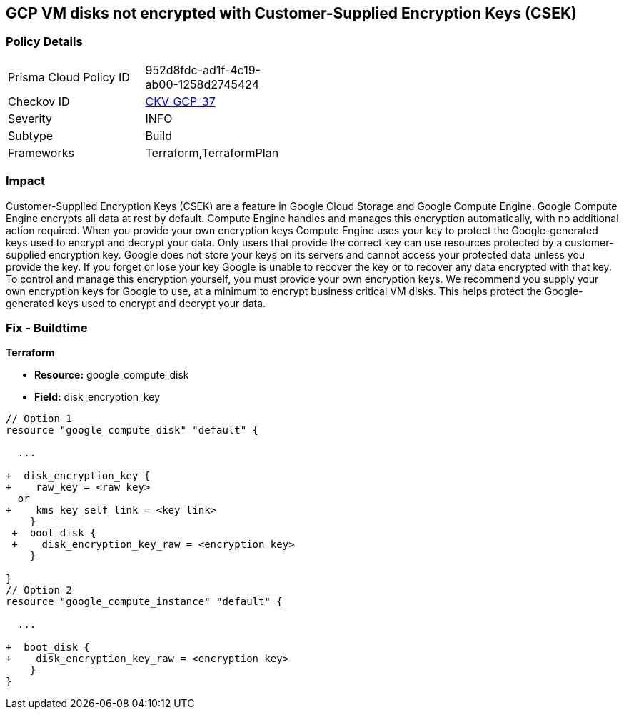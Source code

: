 == GCP VM disks not encrypted with Customer-Supplied Encryption Keys (CSEK)


=== Policy Details 

[width=45%]
[cols="1,1"]
|=== 
|Prisma Cloud Policy ID 
| 952d8fdc-ad1f-4c19-ab00-1258d2745424

|Checkov ID 
| https://github.com/bridgecrewio/checkov/tree/master/checkov/terraform/checks/resource/gcp/GoogleComputeDiskEncryption.py[CKV_GCP_37]

|Severity
|INFO

|Subtype
|Build
//, Run

|Frameworks
|Terraform,TerraformPlan

|=== 



=== Impact
Customer-Supplied Encryption Keys (CSEK) are a feature in Google Cloud Storage and Google Compute Engine.
Google Compute Engine encrypts all data at rest by default.
Compute Engine handles and manages this encryption automatically, with no additional action required.
When you provide your own encryption keys Compute Engine uses your key to protect the Google-generated keys used to encrypt and decrypt your data.
Only users that provide the correct key can use resources protected by a customer-supplied encryption key.
Google does not store your keys on its servers and cannot access your protected data unless you provide the key.
If you forget or lose your key Google is unable to recover the key or to recover any data encrypted with that key.
To control and manage this encryption yourself, you must provide your own encryption keys.
We recommend you supply your own encryption keys for Google to use, at a minimum to encrypt business critical VM disks.
This helps protect the Google-generated keys used to encrypt and decrypt your data.

////
=== Fix - Runtime


* GCP Console Currently there is no way to update the encryption of an existing disk.* 


Ensure you create new disks with Encryption set to Customer supplied.
To change the policy using the GCP Console, follow these steps:

. Log in to the GCP Console at https://console.cloud.google.com.

. Navigate to https://console.cloud.google.com/compute/disks [Compute Engine Disks].

. Click * CREATE DISK*.

. Set * Encryption type* to * Customer supplied*.

. In the dialog box, enter the * Key*.

. Select * Wrapped key*.

. Click * Create*.


* CLI Command* 


In the gcloud compute tool, encrypt a disk, use the following command: `--csek-key-file flag during instance creation`
If you are using an RSA-wrapped key, use the gcloud beta component and the following command:
----
gcloud (beta) compute instances create INSTANCE_NAME
--csek-key-file & lt;example-file.json>
----
To encrypt a standalone persistent disk, use the following command:
----
gcloud (beta) compute disks create DISK_NAME
--csek-key-file & lt;examplefile.json>
----
////

=== Fix - Buildtime


*Terraform* 


* *Resource:* google_compute_disk
* *Field:* disk_encryption_key


[source,go]
----
// Option 1
resource "google_compute_disk" "default" {

  ...
  
+  disk_encryption_key {
+    raw_key = <raw key>
  or
+    kms_key_self_link = <key link>
    }
 +  boot_disk {
 +    disk_encryption_key_raw = <encryption key>
    }

}
// Option 2
resource "google_compute_instance" "default" {
  
  ...
  
+  boot_disk {
+    disk_encryption_key_raw = <encryption key>
    }
}
----
